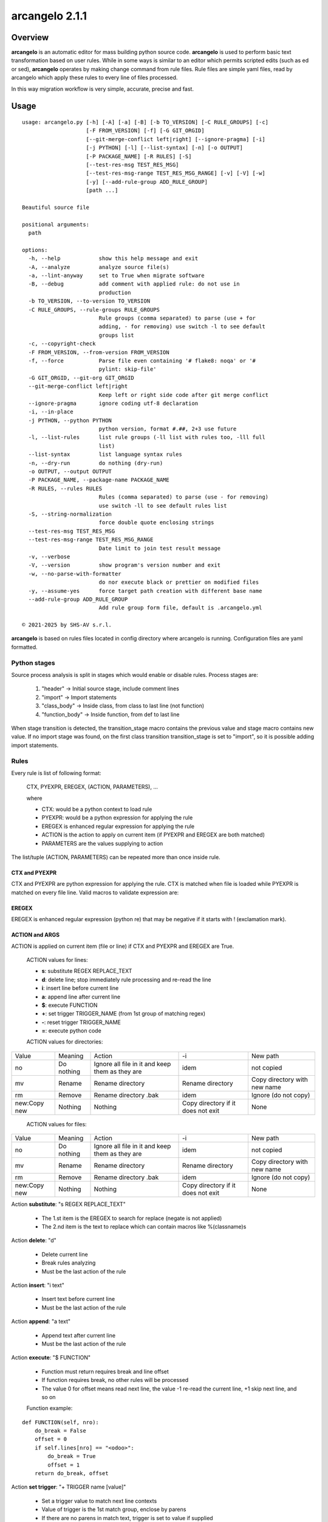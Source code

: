 ===============
arcangelo 2.1.1
===============



|Maturity| |license gpl|



Overview
========

**arcangelo** is an automatic editor for mass building python source code.
**arcangelo** is used to perform basic text transformation based on user rules.
While in some ways is similar to an editor which permits scripted edits (such as
ed or sed), **arcangelo** operates by making change command from rule files.
Rule files are simple yaml files, read by arcangelo which apply these rules to every line of files processed.

In this way migration workflow is very simple, accurate, precise and fast.



Usage
=====

::

    usage: arcangelo.py [-h] [-A] [-a] [-B] [-b TO_VERSION] [-C RULE_GROUPS] [-c]
                        [-F FROM_VERSION] [-f] [-G GIT_ORGID]
                        [--git-merge-conflict left|right] [--ignore-pragma] [-i]
                        [-j PYTHON] [-l] [--list-syntax] [-n] [-o OUTPUT]
                        [-P PACKAGE_NAME] [-R RULES] [-S]
                        [--test-res-msg TEST_RES_MSG]
                        [--test-res-msg-range TEST_RES_MSG_RANGE] [-v] [-V] [-w]
                        [-y] [--add-rule-group ADD_RULE_GROUP]
                        [path ...]
    
    Beautiful source file
    
    positional arguments:
      path
    
    options:
      -h, --help            show this help message and exit
      -A, --analyze         analyze source file(s)
      -a, --lint-anyway     set to True when migrate software
      -B, --debug           add comment with applied rule: do not use in
                            production
      -b TO_VERSION, --to-version TO_VERSION
      -C RULE_GROUPS, --rule-groups RULE_GROUPS
                            Rule groups (comma separated) to parse (use + for
                            adding, - for removing) use switch -l to see default
                            groups list
      -c, --copyright-check
      -F FROM_VERSION, --from-version FROM_VERSION
      -f, --force           Parse file even containing '# flake8: noqa' or '#
                            pylint: skip-file'
      -G GIT_ORGID, --git-org GIT_ORGID
      --git-merge-conflict left|right
                            Keep left or right side code after git merge conflict
      --ignore-pragma       ignore coding utf-8 declaration
      -i, --in-place
      -j PYTHON, --python PYTHON
                            python version, format #.##, 2+3 use future
      -l, --list-rules      list rule groups (-ll list with rules too, -lll full
                            list)
      --list-syntax         list language syntax rules
      -n, --dry-run         do nothing (dry-run)
      -o OUTPUT, --output OUTPUT
      -P PACKAGE_NAME, --package-name PACKAGE_NAME
      -R RULES, --rules RULES
                            Rules (comma separated) to parse (use - for removing)
                            use switch -ll to see default rules list
      -S, --string-normalization
                            force double quote enclosing strings
      --test-res-msg TEST_RES_MSG
      --test-res-msg-range TEST_RES_MSG_RANGE
                            Date limit to join test result message
      -v, --verbose
      -V, --version         show program's version number and exit
      -w, --no-parse-with-formatter
                            do nor execute black or prettier on modified files
      -y, --assume-yes      force target path creation with different base name
      --add-rule-group ADD_RULE_GROUP
                            Add rule group form file, default is .arcangelo.yml
    
    © 2021-2025 by SHS-AV s.r.l.
    



**arcangelo** is based on rules files located in config directory where arcangelo
is running. Configuration files are yaml formatted.

Python stages
-------------

Source process analysis is split in stages which would enable or disable rules. Process stages are:

    #. "header" -> Initial source stage, include comment lines
    #. "import" -> Import statements
    #. "class_body" -> Inside class, from class to last line (not function)
    #. "function_body" -> Inside function, from def to last line

When stage transition is detected, the transition_stage macro contains the previous value and
stage macro contains new value.
If no import stage was found, on the first class transition transition_stage is set to "import",
so it is possible adding import statements.


Rules
-----

Every rule is list of following format:

    CTX, PYEXPR, EREGEX, (ACTION, PARAMETERS), ...

    where

    * CTX: would be a python context to load rule
    * PYEXPR: would be a python expression for applying the rule
    * EREGEX is  enhanced regular expression for applying the rule
    * ACTION is the action to apply on current item (if PYEXPR and EREGEX are both matched)
    * PARAMETERS are the values supplying to action

The list/tuple (ACTION, PARAMETERS) can be repeated more than once inside rule.


CTX and PYEXPR
~~~~~~~~~~~~~~

CTX and PYEXPR are python expression for applying the rule.
CTX is matched when file is loaded while PYEXPR is matched on every file line.
Valid macros to validate expression are:

EREGEX
~~~~~~

EREGEX is enhanced regular expression (python re) that may be negative
if it starts with ! (exclamation mark).


ACTION and ARGS
~~~~~~~~~~~~~~~

ACTION is applied on current item (file or line) if CTX and PYEXPR and EREGEX are True.

    ACTION values for lines:

    * **s**: substitute REGEX REPLACE_TEXT
    * **d**: delete line; stop immediately rule processing and re-read the line
    * **i**: insert line before current line
    * **a**: append line after current line
    * **$**: execute FUNCTION
    * **+**: set trigger TRIGGER_NAME (from 1st group of matching regex)
    * **-**: reset trigger TRIGGER_NAME
    * **=**: execute python code

    ACTION values for directories:

+--------------+------------+-------------------------------------------------+------------------------------------+------------------------------+
| Value        | Meaning    | Action                                          | -i                                 | New path                     |
+--------------+------------+-------------------------------------------------+------------------------------------+------------------------------+
| no           | Do nothing | Ignore all file in it and keep them as they are | idem                               | not copied                   |
+--------------+------------+-------------------------------------------------+------------------------------------+------------------------------+
| mv           | Rename     | Rename directory                                | Rename directory                   | Copy directory with new name |
+--------------+------------+-------------------------------------------------+------------------------------------+------------------------------+
| rm           | Remove     | Rename directory .bak                           | idem                               | Ignore (do not copy)         |
+--------------+------------+-------------------------------------------------+------------------------------------+------------------------------+
| new:Copy new | Nothing    | Nothing                                         | Copy directory if it does not exit | None                         |
+--------------+------------+-------------------------------------------------+------------------------------------+------------------------------+



    ACTION values for files:

+--------------+------------+-------------------------------------------------+------------------------------------+------------------------------+
| Value        | Meaning    | Action                                          | -i                                 | New path                     |
+--------------+------------+-------------------------------------------------+------------------------------------+------------------------------+
| no           | Do nothing | Ignore all file in it and keep them as they are | idem                               | not copied                   |
+--------------+------------+-------------------------------------------------+------------------------------------+------------------------------+
| mv           | Rename     | Rename directory                                | Rename directory                   | Copy directory with new name |
+--------------+------------+-------------------------------------------------+------------------------------------+------------------------------+
| rm           | Remove     | Rename directory .bak                           | idem                               | Ignore (do not copy)         |
+--------------+------------+-------------------------------------------------+------------------------------------+------------------------------+
| new:Copy new | Nothing    | Nothing                                         | Copy directory if it does not exit | None                         |
+--------------+------------+-------------------------------------------------+------------------------------------+------------------------------+



Action **substitute**: "s REGEX REPLACE_TEXT"

    * The 1.st item is the EREGEX to search for replace (negate is not applied)
    * The 2.nd item is the text to replace which can contain macros like %(classname)s

Action **delete**: "d"

    * Delete current line
    * Break rules analyzing
    * Must be the last action of the rule

Action **insert**: "i text"

    * Insert text before current line
    * Must be the last action of the rule

Action **append**: "a text"

    * Append text after current line
    * Must be the last action of the rule

Action **execute**: "$ FUNCTION"

    * Function must return requires break and line offset
    * If function requires break, no other rules will be processed
    * The value 0 for offset means read next line, the value -1 re-read the current line, +1 skip next line, and so on

    Function example:

::

    def FUNCTION(self, nro):
        do_break = False
        offset = 0
        if self.lines[nro] == "<odoo>":
            do_break = True
            offset = 1
        return do_break, offset

Action **set trigger**: "+ TRIGGER name [value]"

    * Set a trigger value to match next line contexts
    * Value of trigger is the 1st match group, enclose by parens
    * If there are no parens in match text, trigger is set to value if supplied
    * If there are no parens in match text and no value is supplied, trigger is set to True
    * If value matches "[+-][0-9]+" value is added or subtracted

Action **reset trigger**: "- TRIGGER name"

    * Reset a boolean trigger value to match next line contexts


Replacing macros in actions and args
~~~~~~~~~~~~~~~~~~~~~~~~~~~~~~~~~~~~

The regular expression EREGEX may contains macro names enclose by "%(name)s".

+--------------------+---------------------------------------------------------------------------+
| Name               | Description                                                               |
+--------------------+---------------------------------------------------------------------------+
| backport_multi     | Processing a backported version (multiple version path)                   |
+--------------------+---------------------------------------------------------------------------+
| classname          | Name of current class                                                     |
+--------------------+---------------------------------------------------------------------------+
| dedent             | Dedent statement level                                                    |
+--------------------+---------------------------------------------------------------------------+
| final              | Processing final version when multiple version path                       |
+--------------------+---------------------------------------------------------------------------+
| first_line         | True if current line is the 1st of source (see header too)                |
+--------------------+---------------------------------------------------------------------------+
| from_major_version | Major version of project by -F switch                                     |
+--------------------+---------------------------------------------------------------------------+
| header             | Current line is in the file header (comments and empty lines)             |
+--------------------+---------------------------------------------------------------------------+
| imported           | Imported packages list                                                    |
+--------------------+---------------------------------------------------------------------------+
| indent             | Space indentation of current line                                         |
+--------------------+---------------------------------------------------------------------------+
| migration_multi    | Processing a migrate version with multiple version path                   |
+--------------------+---------------------------------------------------------------------------+
| language           | Current file language                                                     |
+--------------------+---------------------------------------------------------------------------+
| open_stmt          | # of open parens; if > 0, current line is a continuation line             |
+--------------------+---------------------------------------------------------------------------+
| python_future      | True if source is python 2 and 3 with future                              |
+--------------------+---------------------------------------------------------------------------+
| stage              | Parsing stage: pre,header,import,class_body,function_body,comment         |
+--------------------+---------------------------------------------------------------------------+
| stmt_indent        | Space indentation of current statement                                    |
+--------------------+---------------------------------------------------------------------------+
| to_major_version   | Major version of project by -b switch                                     |
+--------------------+---------------------------------------------------------------------------+
| transition_stage   | Prior parsing stage                                                       |
+--------------------+---------------------------------------------------------------------------+
| try_indent         | try statement indentation: if >=0 current line is inside try/except block |
+--------------------+---------------------------------------------------------------------------+
| py23               | Value 2 if python2 else 3 (int)                                           |
+--------------------+---------------------------------------------------------------------------+



Rules examples
--------------

Replace statement "(int, long)" with "int"

::

    mig_int_long_2_python3:
      ctx: 'py23 == 3'
      search: '\(int, *long\)'
      do:
        - action: 's'
          args:
          - '\(int, *long\)'
          - 'int'

Replace statement "int" with "int, long" for python 2 form:

::

    mig_int_2_python2:
      ctx: 'py23 == 2'
      expr: '"int(" not in line'
      search: 'int'
      do:
        - action: 's'
          args:
          - 'int'
          - 'int, long'


Replace statement "super()" with python 2 form, including current class name "super(classname, self)"

::

    super:
      ctx: 'py23 == 2'
      search: 'super\([^)]*\)'
      do:
        - action: 's'
          args:
          - 'super\(\)'
          - 'super(%(classname)s, self)'



Getting started
===============


Prerequisites
-------------

Zeroincombenze(R) tools requires:

* Linux Centos 7/8 or Debian 9/10/11 or Ubuntu 16/18/20/22/24
* python 2.7+, some tools require python 3.7+, best python 3.9+
* bash 5.0+



Installation
------------

Current version via Git
~~~~~~~~~~~~~~~~~~~~~~~

::

    cd $HOME
    [[ ! -d ./tools ]] && git clone https://github.com/zeroincombenze/tools.git
    cd ./tools
    ./install_tools.sh -pUT
    source $HOME/devel/activate_tools



Upgrade
-------

Current version via Git
~~~~~~~~~~~~~~~~~~~~~~~

::

    cd ./tools
    ./install_tools.sh -pUT
    source $HOME/devel/activate_tools



ChangeLog History
-----------------

2.1.2 (2025-09-08)
~~~~~~~~~~~~~~~~~~

* [FIX] Quality message position
* [FIX] New rule parsing algorithm
* [IMP] Test message capture range
* [IMP] New trigger search rather than match in rules
* [IMP] Two passes parsing
* [IMP] New pass1 context
* [IMP] Set trigger with parameters

2.1.1 (2025-09-07)
~~~~~~~~~~~~~~~~~~

* [IMP] New trigger search rather than match in rules
* [IMP] Two passes parsing
* [IMP] New pass1 context
* [IMP] Set trigger with parameters
* [FIX] New rule parsing algorithm
* [FIX] python 3.11 and 3.12

2.1.0 (2025-06-15)
~~~~~~~~~~~~~~~~~~

* [IMP] Split from wok_code
* [IMP] Graphical files are copied only if they does not exist on target
* [IMP] Before migration warns on different base name
* [FIX] If target directory does not exist, will be create

2.0.22 (2025-05-31)
~~~~~~~~~~~~~~~~~~~

* [FIX] arcangelo: sometimes wrong format .rst files


2.0.18 (2024-07-10)
~~~~~~~~~~~~~~~~~~~

* [IMP] Python 3.6 deprecated

2.0.15 (2024-02-17)
~~~~~~~~~~~~~~~~~~~

* [IMP] arcangelo improvements: new tests odoo from 8.0 to 17.0
* [IMP] arcangelo improvements: test odoo from 8.0 to 17.0
* [IMP] arcangelo switch -lll
* [IMP] arcangelo: rules reorganization
* [IMP] arcangelo: trigger management and new param ctx
* [IMP] arcangelo: new switch -R to select rules to apply

2.0.14 (2024-02-07)
~~~~~~~~~~~~~~~~~~~

* [FIX] Quality rating formula
* [IMP] arcangelo improvements

2.0.13 (2023-11-27)
~~~~~~~~~~~~~~~~~~~

* [IMP] arcangelo: new python version assignment from odoo version

2.0.12 (2023-08-29)
~~~~~~~~~~~~~~~~~~~

* [IMP] arcangelo: new rules
* [IMP] arcangelo: new git conflict selection
* [IMP] arcangelo: merge gen_readme.py formatting
* [IMP] arcangelo: new switch --string-normalization

2.0.10 (2023-07-10)
~~~~~~~~~~~~~~~~~~~

* [IMP] arcangelo: new switch --string-normalization

2.0.9 (2023-06-26)
~~~~~~~~~~~~~~~~~~

* [IMP] arcangelo: refactoring to run inside pre-commit


2.0.2 (2022-10-20)
~~~~~~~~~~~~~~~~~~

* [IMP] Clearing code

2.0.1 (2022-10-12)
~~~~~~~~~~~~~~~~~~

* [IMP] minor improvements

2.0.1 (2022-10-12)
~~~~~~~~~~~~~~~~~~

* [IMP] stable version



Credits
=======

Copyright
---------

SHS-AV s.r.l. <https://www.shs-av.com/>


Authors
-------

* `SHS-AV s.r.l. <https://www.zeroincombenze.it>`__



Contributors
------------

* `Antonio M. Vigliotti <antoniomaria.vigliotti@gmail.com>`__


|
|

.. |Maturity| image:: https://img.shields.io/badge/maturity-Beta-yellow.png
    :target: https://odoo-community.org/page/development-status
    :alt: 
.. |license gpl| image:: https://img.shields.io/badge/licence-AGPL--3-blue.svg
    :target: http://www.gnu.org/licenses/agpl-3.0-standalone.html
    :alt: License: AGPL-3
.. |license opl| image:: https://img.shields.io/badge/licence-OPL-7379c3.svg
    :target: https://www.odoo.com/documentation/user/9.0/legal/licenses/licenses.html
    :alt: License: OPL
.. |Tech Doc| image:: https://www.zeroincombenze.it/wp-content/uploads/ci-ct/prd/button-docs-2.svg
    :target: https://wiki.zeroincombenze.org/en/Odoo/2.1.1/dev
    :alt: Technical Documentation
.. |Help| image:: https://www.zeroincombenze.it/wp-content/uploads/ci-ct/prd/button-help-2.svg
    :target: https://wiki.zeroincombenze.org/it/Odoo/2.1.1/man
    :alt: Technical Documentation
.. |Try Me| image:: https://www.zeroincombenze.it/wp-content/uploads/ci-ct/prd/button-try-it-2.svg
    :target: https://erp2.zeroincombenze.it
    :alt: Try Me
.. |Zeroincombenze| image:: https://avatars0.githubusercontent.com/u/6972555?s=460&v=4
   :target: https://www.zeroincombenze.it/
   :alt: Zeroincombenze
.. |en| image:: https://raw.githubusercontent.com/zeroincombenze/grymb/master/flags/en_US.png
   :target: https://www.facebook.com/Zeroincombenze-Software-gestionale-online-249494305219415/
.. |it| image:: https://raw.githubusercontent.com/zeroincombenze/grymb/master/flags/it_IT.png
   :target: https://www.facebook.com/Zeroincombenze-Software-gestionale-online-249494305219415/
.. |check| image:: https://raw.githubusercontent.com/zeroincombenze/grymb/master/awesome/check.png
.. |no_check| image:: https://raw.githubusercontent.com/zeroincombenze/grymb/master/awesome/no_check.png
.. |menu| image:: https://raw.githubusercontent.com/zeroincombenze/grymb/master/awesome/menu.png
.. |right_do| image:: https://raw.githubusercontent.com/zeroincombenze/grymb/master/awesome/right_do.png
.. |exclamation| image:: https://raw.githubusercontent.com/zeroincombenze/grymb/master/awesome/exclamation.png
.. |warning| image:: https://raw.githubusercontent.com/zeroincombenze/grymb/master/awesome/warning.png
.. |same| image:: https://raw.githubusercontent.com/zeroincombenze/grymb/master/awesome/same.png
.. |late| image:: https://raw.githubusercontent.com/zeroincombenze/grymb/master/awesome/late.png
.. |halt| image:: https://raw.githubusercontent.com/zeroincombenze/grymb/master/awesome/halt.png
.. |info| image:: https://raw.githubusercontent.com/zeroincombenze/grymb/master/awesome/info.png
.. |xml_schema| image:: https://raw.githubusercontent.com/zeroincombenze/grymb/master/certificates/iso/icons/xml-schema.png
   :target: https://github.com/zeroincombenze/grymb/blob/master/certificates/iso/scope/xml-schema.md
.. |DesktopTelematico| image:: https://raw.githubusercontent.com/zeroincombenze/grymb/master/certificates/ade/icons/DesktopTelematico.png
   :target: https://github.com/zeroincombenze/grymb/blob/master/certificates/ade/scope/Desktoptelematico.md
.. |FatturaPA| image:: https://raw.githubusercontent.com/zeroincombenze/grymb/master/certificates/ade/icons/fatturapa.png
   :target: https://github.com/zeroincombenze/grymb/blob/master/certificates/ade/scope/fatturapa.md
.. |chat_with_us| image:: https://www.shs-av.com/wp-content/chat_with_us.gif
   :target: https://t.me/Assitenza_clienti_powERP
